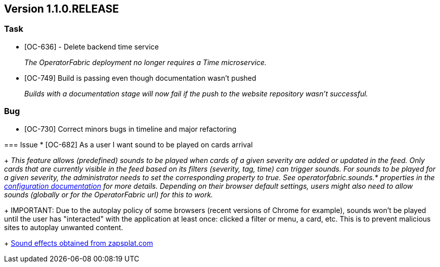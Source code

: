 // Copyright (c) 2020, RTE (http://www.rte-france.com)
//
// This Source Code Form is subject to the terms of the Mozilla Public
// License, v. 2.0. If a copy of the MPL was not distributed with this
// file, You can obtain one at http://mozilla.org/MPL/2.0/.

== Version 1.1.0.RELEASE

=== Task
* [OC-636] - Delete backend time service
+
_The OperatorFabric deployment no longer requires a Time microservice._
* [OC-749] Build is passing even though documentation wasn't pushed
+
_Builds with a documentation stage will now fail if the push to the website repository wasn't successful._

=== Bug 
* [OC-730] Correct minors bugs in timeline and major refactoring 
=======
=== Issue
* [OC-682] As a user I want sound to be played on cards arrival
+
_This feature allows (predefined) sounds to be played when cards of a given severity are added or updated in the feed.
Only cards that are currently visible in the feed based on its filters (severity, tag, time) can trigger sounds.
For sounds to be played for a given severity, the administrator needs to set the corresponding property to true.
See operatorfabric.sounds.* properties in the
https://opfab.github.io/documentation/1.1.0.RELEASE/user_guide/#_web_ui[configuration documentation] for more details.
Depending on their browser default settings, users might also need to allow sounds (globally or for the OperatorFabric url)
for this to work._
+
IMPORTANT: Due to the autoplay policy of some browsers (recent versions of Chrome for example), sounds won't be played
until the user has "interacted" with the application at least once: clicked a filter or menu, a card, etc. This is to
prevent malicious sites to autoplay unwanted content.
+
https://www.zapsplat.com[Sound effects obtained from zapsplat.com]
